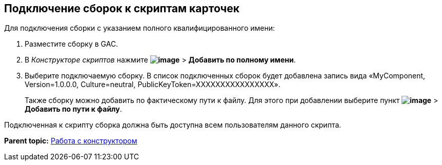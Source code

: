 [[ariaid-title1]]
== Подключение сборок к скриптам карточек

Для подключения сборки с указанием полного квалифицированного имени:

. Разместите сборку в GAC.
. В [.dfn .term]_Конструкторе скриптов_ нажмите [.ph .menucascade]#[.ph .uicontrol]*image:images/Buttons/lay_add_green_plus.png[image]* > [.ph .uicontrol]*Добавить по полному имени*#.
. Выберите подключаемую сборку. В список подключенных сборок будет добавлена запись вида «MyComponent, Version=1.0.0.0, Culture=neutral, PublicKeyToken=XXXXXXXXXXXXXXXX».
+
Также сборку можно добавить по фактическому пути к файлу. Для этого при добавлении выберите пункт [.ph .menucascade]#[.ph .uicontrol]*image:images/Buttons/lay_add_green_plus.png[image]* > [.ph .uicontrol]*Добавить по пути к файлу*#.

Подключенная к скрипту сборка должна быть доступна всем пользователям данного скрипта.

*Parent topic:* xref:../pages/scr_Work.adoc[Работа с конструктором]
